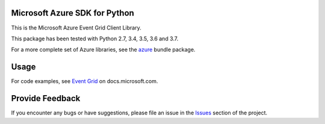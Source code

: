 Microsoft Azure SDK for Python
==============================

This is the Microsoft Azure Event Grid Client Library.

This package has been tested with Python 2.7, 3.4, 3.5, 3.6 and 3.7.

For a more complete set of Azure libraries, see the `azure <https://pypi.python.org/pypi/azure>`__ bundle package.


Usage
=====

For code examples, see `Event Grid
<https://docs.microsoft.com/python/api/overview/azure/event-grid>`__
on docs.microsoft.com.


Provide Feedback
================

If you encounter any bugs or have suggestions, please file an issue in the
`Issues <https://github.com/Azure/azure-sdk-for-python/issues>`__
section of the project.
